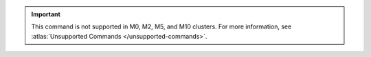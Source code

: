 .. important::

   This command is not supported in M0, M2, M5, and M10 clusters.
   For more information, see :atlas:`Unsupported Commands </unsupported-commands>`.
